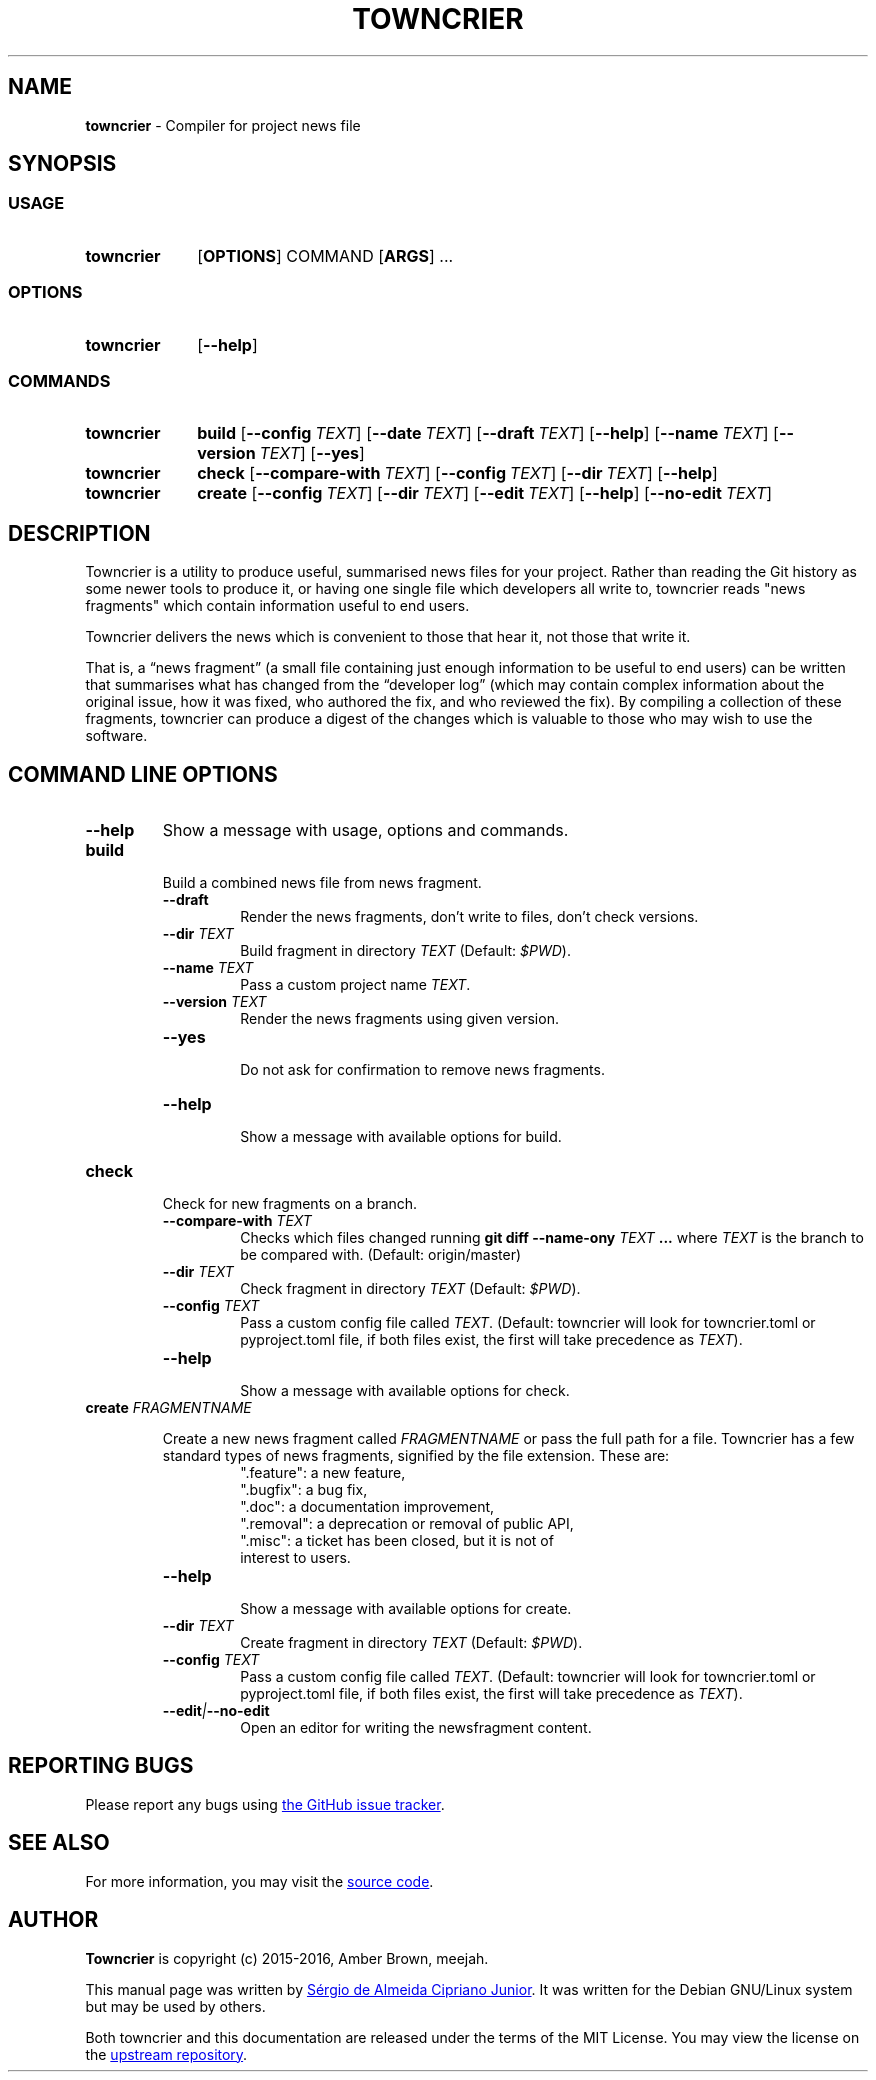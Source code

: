 .ds command towncrier
.ds COMMAND TOWNCRIER

.TH "\*[COMMAND]" 1 "2021-03-10" "Debian"

.SH NAME
.B \*[command]
\- Compiler for project news file

.SH SYNOPSIS

.SS USAGE

.SY \*[command]
.OP OPTIONS
COMMAND
.OP ARGS
\& ...
.YS

.SS OPTIONS

.SY \*[command]
.OP \-\-help
.YS

.SS COMMANDS

.SY towncrier
.B build
.OP \-\-config TEXT
.OP \-\-date TEXT
.OP \-\-draft TEXT
.OP \-\-help
.OP \-\-name TEXT
.OP \-\-version TEXT
.OP \-\-yes
.YS

.SY towncrier
.B check
.OP \-\-compare-with TEXT
.OP \-\-config TEXT
.OP \-\-dir TEXT
.OP \-\-help
.YS

.SY towncrier
.B create
.OP \-\-config TEXT
.OP \-\-dir TEXT
.OP \-\-edit TEXT
.OP \-\-help
.OP \-\-no-edit TEXT
.YS

.SH DESCRIPTION

.P
Towncrier is a utility to produce useful, summarised news files for your project.
Rather than reading the Git history as some newer tools to produce it, or having
one single file which developers all write to, towncrier reads "news fragments"
which contain information useful to end users.

.P
Towncrier delivers the news which is convenient to those that hear it, not those
that write it.

.P
That is, a “news fragment” (a small file containing just enough information to
be useful to end users) can be written that summarises what has changed from the
“developer log” (which may contain complex information about the original issue,
how it was fixed, who authored the fix, and who reviewed the fix). By compiling
a collection of these fragments, towncrier can produce a digest of the changes
which is valuable to those who may wish to use the software.

.SH COMMAND LINE OPTIONS

.TP
.B \-\-help
Show a message with usage, options and commands.

.\" START BUILD COMMAND "
.TP
.B build
.RS
Build a combined news file from news fragment.

.TQ
.B \-\-draft
.RS
Render the news fragments, don't write to files, don't check versions.
.RE

.TQ
.BI \-\-dir " TEXT"
.RS
Build fragment in directory \f[I]TEXT\f[] (Default: \f[I]$PWD\f[]).
.RE

.TQ
.BI \-\-name " TEXT"
.RS
Pass a custom project name \f[I]TEXT\f[].
.RE

.TQ
.BI \-\-version " TEXT"
.RS
Render the news fragments using given version.
.RE

.TQ
.BI \-\-yes
.RS
Do not ask for confirmation to remove news fragments.
.RE

.TQ
.BI \-\-help
.RS
Show a message with available options for build.
.RE

.RE
.\" END BUILD COMMAND "

.\" START CHECK COMMAND "
.TP
.B check
.RS
Check for new fragments on a branch.

.TQ
.BI \-\-compare-with " TEXT"
.RS
Checks which files changed running \f[B]git diff --name-ony\f[] \f[I]TEXT\f[]
\f[B]...\f[] where \f[I]TEXT\f[] is the branch to be compared with. (Default:
origin/master)
.RE

.TQ
.BI \-\-dir " TEXT"
.RS
Check fragment in directory \f[I]TEXT\f[] (Default: \f[I]$PWD\f[]).
.RE

.TQ
.BI \-\-config " TEXT"
.RS
Pass a custom config file called \f[I]TEXT\f[]. (Default: towncrier will look for
towncrier.toml or pyproject.toml file, if both files exist, the first will take
precedence as \f[I]TEXT\f[]).
.RE

.TQ
.BI \-\-help
.RS
Show a message with available options for check.
.RE

.RE
.\" END CHECK COMMAND "

.\" START CREATE COMMAND "
.TP
.BI create " FRAGMENTNAME"

.RS
.P
Create a new news fragment called \f[I]FRAGMENTNAME\f[] or pass the full path
for a file. Towncrier has a few standard types of news fragments, signified by
the file extension. These are:

.RS
.TP
".feature": a new feature,
.TP
".bugfix": a bug fix,
.TP
".doc": a documentation improvement,
.TP
".removal": a deprecation or removal of public API,
.TP
".misc": a ticket has been closed, but it is not of interest to users.
.RE

.\" START CREATE OPTIONS "
.TQ
.BI \-\-help
.RS
Show a message with available options for create.
.RE

.TQ
.BI \-\-dir " TEXT"
.RS
Create fragment in directory \f[I]TEXT\f[] (Default: \f[I]$PWD\f[]).
.RE

.TQ
.BI \-\-config " TEXT"
.RS
Pass a custom config file called \f[I]TEXT\f[]. (Default: towncrier will look for
towncrier.toml or pyproject.toml file, if both files exist, the first will take
precedence as \f[I]TEXT\f[]).
.RE

.TQ
.BI \-\-edit | \-\-no\-edit
.RS
Open an editor for writing the newsfragment content.
.RE
.\" END CREATE OPTIONS "

.RE
.\" END CREATE COMMAND "

.SH REPORTING BUGS

.P
Please report any bugs using
.UR https://github.com/twisted/towncrier/issues/new
the GitHub issue tracker
.UE .

.SH SEE ALSO

.P
For more information, you may visit the
.UR https://github.com/twisted/towncrier
source code
.UE .

.SH AUTHOR
\fBTowncrier\fR is copyright (c) 2015-2016, Amber Brown, meejah.

.P
This manual page was written by
.UR sergiosacj@hotmail.com.br
Sérgio de Almeida Cipriano Junior
.UE .
It was written for the Debian GNU/Linux system but may be used by others.

.P
Both towncrier and this documentation are released under the terms of the
MIT License. You may view the license on the
.UR https://github.com/twisted/towncrier/blob/master/LICENSE
upstream repository
.UE .
